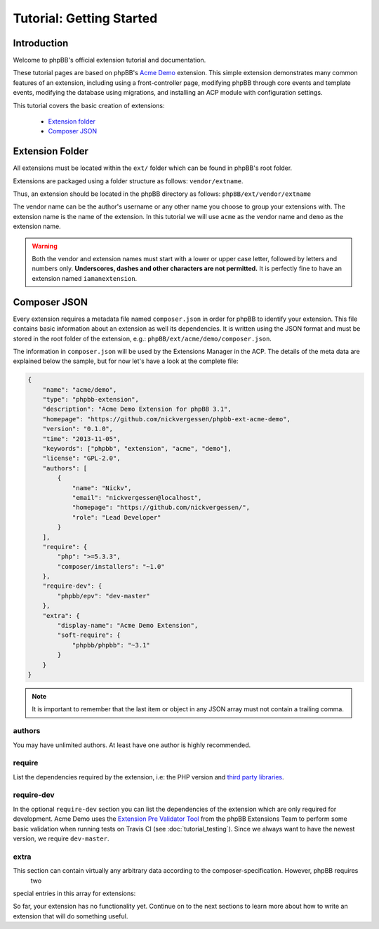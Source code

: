 =========================
Tutorial: Getting Started
=========================

Introduction
============

Welcome to phpBB's official extension tutorial and documentation.

These tutorial pages are based on phpBB's `Acme Demo <https://github.com/phpbb/phpbb-ext-acme-demo>`_ extension. This
simple extension demonstrates many common features of an extension, including using a front-controller page, modifying
phpBB through core events and template events, modifying the database using migrations, and installing an ACP module
with configuration settings.

This tutorial covers the basic creation of extensions:

 * `Extension folder`_
 * `Composer JSON`_

.. seealso::

    The :doc:`skeleton_extension` is a fantastic tool to help developers rapidly generate the initial
    files and components needed to start developing new extensions for phpBB.


Extension Folder
================

All extensions must be located within the ``ext/`` folder which can be found in phpBB's root folder.

Extensions are packaged using a folder structure as follows: ``vendor/extname``.

Thus, an extension should be located in the phpBB directory as follows: ``phpBB/ext/vendor/extname``

The vendor name can be the author's username or any other name you choose to group your extensions with.
The extension name is the name of the extension. In this tutorial we will use ``acme`` as the vendor name and
``demo`` as the extension name.

.. warning::

    Both the vendor and extension names must start with a lower or upper case letter, followed by letters and numbers
    only. **Underscores, dashes and other characters are not permitted.** It is perfectly fine to have an extension
    named ``iamanextension``.


Composer JSON
=============

Every extension requires a metadata file named ``composer.json`` in order for phpBB to identify your extension.
This file contains basic information about an extension as well its dependencies. It is written using the JSON format
and must be stored in the root folder of the extension, e.g.: ``phpBB/ext/acme/demo/composer.json``.

The information in ``composer.json`` will be used by the Extensions Manager in the ACP.
The details of the meta data are explained below the sample, but for now let's have a look at the complete file:

.. code-block:: json

    {
        "name": "acme/demo",
        "type": "phpbb-extension",
        "description": "Acme Demo Extension for phpBB 3.1",
        "homepage": "https://github.com/nickvergessen/phpbb-ext-acme-demo",
        "version": "0.1.0",
        "time": "2013-11-05",
        "keywords": ["phpbb", "extension", "acme", "demo"],
        "license": "GPL-2.0",
        "authors": [
            {
                "name": "Nickv",
                "email": "nickvergessen@localhost",
                "homepage": "https://github.com/nickvergessen/",
                "role": "Lead Developer"
            }
        ],
        "require": {
            "php": ">=5.3.3",
            "composer/installers": "~1.0"
        },
        "require-dev": {
            "phpbb/epv": "dev-master"
        },
        "extra": {
            "display-name": "Acme Demo Extension",
            "soft-require": {
                "phpbb/phpbb": "~3.1"
            }
        }
    }

.. note::

    It is important to remember that the last item or object in any JSON array must not contain a trailing comma.

.. csv-table::
   :header: "Field", "Content"
   :delim: |

   ``name`` | "The vendor name and extension name, separated by ``/``, matching the folder
   structure."
   ``type`` | "The type of package. It should always be ``phpbb-extension``."
   ``description`` | "A short description of your extension, may be empty
   (but not skipped)."
   ``homepage`` *optional* | "A valid URL. It is recommended to use the link
   to the contribution in the customisation database, or to the repository of
   your extension (if you are using a public one like GitHub)."
   ``version`` | "The version of your extension. This should follow the format of X.Y.Z with an optional suffix
   of -dev, -patch, -alpha, -beta or -RC."
   ``time`` *optional* | "The release date of your extension. Must be in YYYY-MM-DD or YYYY-MM-DD HH:MM:SS format."
   ``keywords`` *optional* | "An array of keywords related to the extension."
   ``license`` | "The license of the package. This can be either a string or an array of strings.
   Typically extensions should be licensed under the same GPL-2.0 license as phpBB."
   ``authors`` | "An array of authors of the extension.
   See `authors`_ for more details."
   ``require`` | "An array of requirements of the extension.
   See `require`_ for more details."
   ``require-dev`` *optional* | "An array of development requirements of the extension.
   See `require-dev`_ for more details."
   ``extra`` | "An array of arbitrary extra data.
   See `extra`_ for more details."

authors
-------

You may have unlimited authors. At least have one author is highly recommended.

.. csv-table::
   :header: "Field", "Content"
   :delim: |

   ``name`` | "The name of an author."
   ``email`` *optional* | "An email address of the author."
   ``homepage`` *optional* | "A URL pointing to the website of the author."
   ``role`` *optional* | "Role can be used to specify what the author did for the
   extension (e.g. Developer, Translator, Supporter, etc.)"

require
-------

List the dependencies required by the extension, i.e: the PHP version and
`third party libraries <https://packagist.org/>`_.

.. csv-table::
   :header: "Field", "Content"
   :delim: |

   ``php`` | "The minimum-stability version of PHP required by the extension. phpBB 3.1 requires PHP 5.3.3 or higher,
   so the version comparison is ``>= 5.3.3``."
   ``composer/installers`` | "Recommended by phpBB for some internal handling."

require-dev
-----------

In the optional ``require-dev`` section you can list the dependencies of the extension which are only required for
development. Acme Demo uses the `Extension Pre Validator Tool <https://packagist.org/packages/phpbb/epv>`_ from
the phpBB Extensions Team to perform some basic validation when running
tests on Travis CI (see :doc:`tutorial_testing`). Since we always want to have
the newest version, we require ``dev-master``.

extra
-----

This section can contain virtually any arbitrary data according to the composer-specification. However, phpBB requires
 two
special entries in this array for extensions:

.. csv-table::
   :header: "Field", "Content"
   :delim: |

   ``display-name`` | "The name of your extension, e.g.: Acme Demo Extension."
   ``soft-require`` | "The minimum-stability version of phpBB required by the extension. In this case we require
   any 3.1 version, which is done by prefixing it with a ``~``: ``""phpbb/phpbb"": ""~3.1""``."

.. seealso::

    A complete explanation of all JSON schema fields available in a composer.json file can be found here: https://getcomposer.org/doc/04-schema.md

    More information on specifying package version constraints can be found here: https://getcomposer.org/doc/articles/versions.md#basic-constraints

So far, your extension has no functionality yet. Continue on to the next sections to learn more about how to write
an extension that will do something useful.
